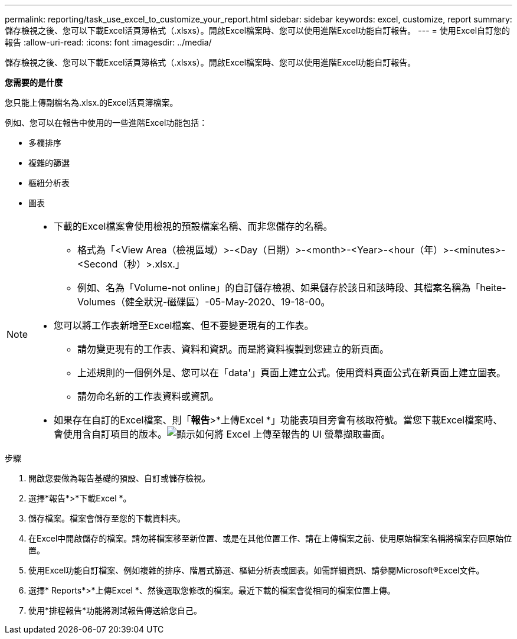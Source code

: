 ---
permalink: reporting/task_use_excel_to_customize_your_report.html 
sidebar: sidebar 
keywords: excel, customize, report 
summary: 儲存檢視之後、您可以下載Excel活頁簿格式（.xlsxs）。開啟Excel檔案時、您可以使用進階Excel功能自訂報告。 
---
= 使用Excel自訂您的報告
:allow-uri-read: 
:icons: font
:imagesdir: ../media/


[role="lead"]
儲存檢視之後、您可以下載Excel活頁簿格式（.xlsxs）。開啟Excel檔案時、您可以使用進階Excel功能自訂報告。

*您需要的是什麼*

您只能上傳副檔名為.xlsx.的Excel活頁簿檔案。

例如、您可以在報告中使用的一些進階Excel功能包括：

* 多欄排序
* 複雜的篩選
* 樞紐分析表
* 圖表


[NOTE]
====
* 下載的Excel檔案會使用檢視的預設檔案名稱、而非您儲存的名稱。
+
** 格式為「<View Area（檢視區域）>-<Day（日期）>-<month>-<Year>-<hour（年）>-<minutes>-<Second（秒）>.xlsx.」
** 例如、名為「Volume-not online」的自訂儲存檢視、如果儲存於該日和該時段、其檔案名稱為「heite-Volumes（健全狀況-磁碟區）-05-May-2020、19-18-00。


* 您可以將工作表新增至Excel檔案、但不要變更現有的工作表。
+
** 請勿變更現有的工作表、資料和資訊。而是將資料複製到您建立的新頁面。
** 上述規則的一個例外是、您可以在「data'」頁面上建立公式。使用資料頁面公式在新頁面上建立圖表。
** 請勿命名新的工作表資料或資訊。


* 如果存在自訂的Excel檔案、則「*報告*>*上傳Excel *」功能表項目旁會有核取符號。當您下載Excel檔案時、會使用含自訂項目的版本。image:../media/upload_excel.png["顯示如何將 Excel 上傳至報告的 UI 螢幕擷取畫面。"]


====
.步驟
. 開啟您要做為報告基礎的預設、自訂或儲存檢視。
. 選擇*報告*>*下載Excel *。
. 儲存檔案。檔案會儲存至您的下載資料夾。
. 在Excel中開啟儲存的檔案。請勿將檔案移至新位置、或是在其他位置工作、請在上傳檔案之前、使用原始檔案名稱將檔案存回原始位置。
. 使用Excel功能自訂檔案、例如複雜的排序、階層式篩選、樞紐分析表或圖表。如需詳細資訊、請參閱Microsoft®Excel文件。
. 選擇* Reports*>*上傳Excel *、然後選取您修改的檔案。最近下載的檔案會從相同的檔案位置上傳。
. 使用*排程報告*功能將測試報告傳送給您自己。

